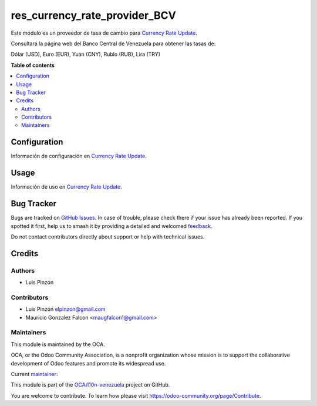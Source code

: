 ==============================
res_currency_rate_provider_BCV
==============================

.. 
   !!!!!!!!!!!!!!!!!!!!!!!!!!!!!!!!!!!!!!!!!!!!!!!!!!!!
   !! This file is generated by oca-gen-addon-readme !!
   !! changes will be overwritten.                   !!
   !!!!!!!!!!!!!!!!!!!!!!!!!!!!!!!!!!!!!!!!!!!!!!!!!!!!
   !! source digest: sha256:4929510998ca369a0ea5748bf4f39274b060cfee2fef4ab09c9a55c9c3437d05
   !!!!!!!!!!!!!!!!!!!!!!!!!!!!!!!!!!!!!!!!!!!!!!!!!!!!

.. |badge1| image:: https://img.shields.io/badge/maturity-Beta-yellow.png
    :target: https://odoo-community.org/page/development-status
    :alt: Beta
.. |badge2| image:: https://img.shields.io/badge/licence-AGPL--3-blue.png
    :target: http://www.gnu.org/licenses/agpl-3.0-standalone.html
    :alt: License: AGPL-3
.. |badge3| image:: https://img.shields.io/badge/github-OCA%2Fl10n--venezuela-lightgray.png?logo=github
    :target: https://github.com/OCA/l10n-venezuela/tree/16.0/res_currency_rate_provider_BCV
    :alt: OCA/l10n-venezuela
.. |badge4| image:: https://img.shields.io/badge/weblate-Translate%20me-F47D42.png
    :target: https://translation.odoo-community.org/projects/l10n-venezuela-16-0/l10n-venezuela-16-0-res_currency_rate_provider_BCV
    :alt: Translate me on Weblate
.. |badge5| image:: https://img.shields.io/badge/runboat-Try%20me-875A7B.png
    :target: https://runboat.odoo-community.org/builds?repo=OCA/l10n-venezuela&target_branch=16.0
    :alt: Try me on Runboat

|badge1| |badge2| |badge3| |badge4| |badge5|


Este módulo es un proveedor de tasa de cambio para `Currency Rate Update <https://github.com/OCA/currency/tree/16.0/currency_rate_update>`_.

Consultará la página web del Banco Central de Venezuela para obtener las tasas de:

Dólar (USD), Euro (EUR), Yuan (CNY), Rublo (RUB), Lira (TRY)

**Table of contents**

.. contents::
   :local:

Configuration
=============

Información de configuración en `Currency Rate Update <https://github.com/OCA/currency/tree/16.0/currency_rate_update>`_.

Usage
=====

Información de uso en `Currency Rate Update <https://github.com/OCA/currency/tree/16.0/currency_rate_update>`_.

Bug Tracker
===========

Bugs are tracked on `GitHub Issues <https://github.com/OCA/l10n-venezuela/issues>`_.
In case of trouble, please check there if your issue has already been reported.
If you spotted it first, help us to smash it by providing a detailed and welcomed
`feedback <https://github.com/OCA/l10n-venezuela/issues/new?body=module:%20res_currency_rate_provider_BCV%0Aversion:%2016.0%0A%0A**Steps%20to%20reproduce**%0A-%20...%0A%0A**Current%20behavior**%0A%0A**Expected%20behavior**>`_.

Do not contact contributors directly about support or help with technical issues.

Credits
=======

Authors
~~~~~~~

* Luis Pinzón

Contributors
~~~~~~~~~~~~

* Luis Pinzón elpinzon@gmail.com
* Mauricio Gonzalez Falcon <maugfalcon1@gmail.com>

Maintainers
~~~~~~~~~~~

This module is maintained by the OCA.

.. image:: https://odoo-community.org/logo.png
   :alt: Odoo Community Association
   :target: https://odoo-community.org

OCA, or the Odoo Community Association, is a nonprofit organization whose
mission is to support the collaborative development of Odoo features and
promote its widespread use.

.. |maintainer-lapinzon| image:: https://github.com/lapinzon.png?size=40px
    :target: https://github.com/lapinzon
    :alt: lapinzon
.. |maintainer-maucoder| image:: https://github.com/maucoderGit.png?size=40px
    :target: https://github.com/maucoderGit
    :alt: maucoderGit

Current `maintainer <https://odoo-community.org/page/maintainer-role>`__:

|maintainer-lapinzon|
|maintainer-maucoder|

This module is part of the `OCA/l10n-venezuela <https://github.com/OCA/l10n-venezuela/tree/16.0/res_currency_rate_provider_BCV>`_ project on GitHub.

You are welcome to contribute. To learn how please visit https://odoo-community.org/page/Contribute.
